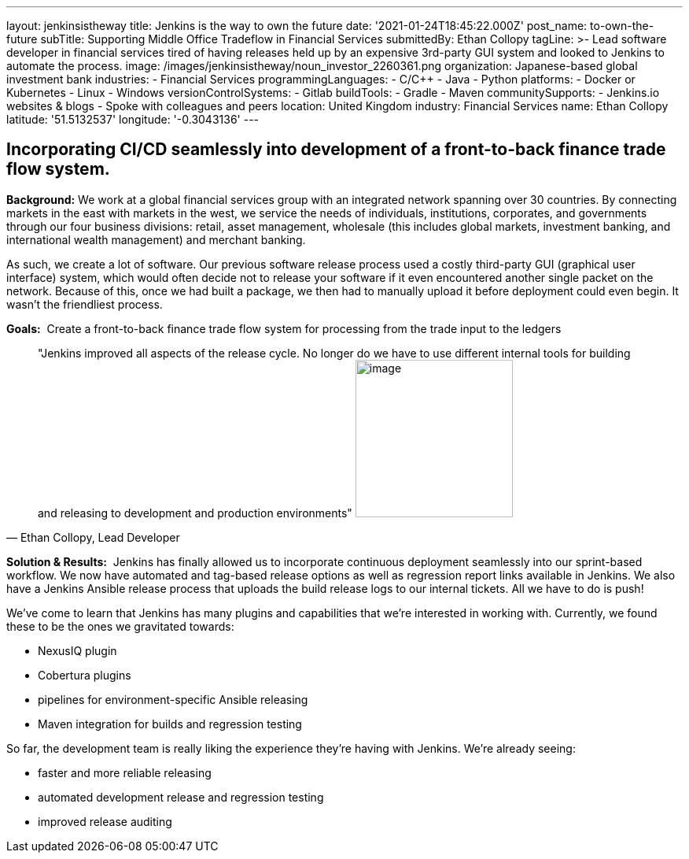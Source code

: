 ---
layout: jenkinsistheway
title: Jenkins is the way to own the future
date: '2021-01-24T18:45:22.000Z'
post_name: to-own-the-future
subTitle: Supporting Middle Office Tradeflow in Financial Services
submittedBy: Ethan Collopy
tagLine: >-
  Lead software developer in financial services tired of having releases held up
  by an expensive 3rd-party GUI system and looked to Jenkins to automate the
  process.
image: /images/jenkinsistheway/noun_investor_2260361.png
organization: Japanese-based global investment bank
industries:
  - Financial Services
programmingLanguages:
  - C/C++
  - Java
  - Python
platforms:
  - Docker or Kubernetes
  - Linux
  - Windows
versionControlSystems:
  - Gitlab
buildTools:
  - Gradle
  - Maven
communitySupports:
  - Jenkins.io websites & blogs
  - Spoke with colleagues and peers
location: United Kingdom
industry: Financial Services
name: Ethan Collopy
latitude: '51.5132537'
longitude: '-0.3043136'
---





== Incorporating CI/CD seamlessly into development of a front-to-back finance trade flow system.

*Background:* We work at a global financial services group with an integrated network spanning over 30 countries. By connecting markets in the east with markets in the west, we service the needs of individuals, institutions, corporates, and governments through our four business divisions: retail, asset management, wholesale (this includes global markets, investment banking, and international wealth management) and merchant banking. 

As such, we create a lot of software. Our previous software release process used a costly third-party GUI (graphical user interface) system, which would often decide not to release your software if it even encountered another single packet on the network. Because of this, once we had built a package, we then had to manually upload it before deployment could even begin. It wasn't the friendliest process.

*Goals:*  Create a front-to-back finance trade flow system for processing from the trade input to the ledgers





[.testimonal]
[quote, "Ethan Collopy, Lead Developer"]
"Jenkins improved all aspects of the release cycle. No longer do we have to use different internal tools for building and releasing to development and production environments"
image:/images/jenkinsistheway/Jenkins-logo.png[image,width=200,height=200]


*Solution & Results:*  Jenkins has finally allowed us to incorporate continuous deployment seamlessly into our sprint-based workflow. We now have automated and tag-based release options as well as regression report links available in Jenkins. We also have a Jenkins Ansible release process that uploads the build release logs to our internal tickets. All we have to do is push!

We've come to learn that Jenkins has many plugins and capabilities that we're interested in working with. Currently, we found these to be the ones we gravitated towards:

* NexusIQ plugin
* Cobertura plugins
* pipelines for environment-specific Ansible releasing
* Maven integration for builds and regression testing

So far, the development team is really liking the experience they're having with Jenkins. We're already seeing:

* faster and more reliable releasing 
* automated development release and regression testing 
* improved release auditing

